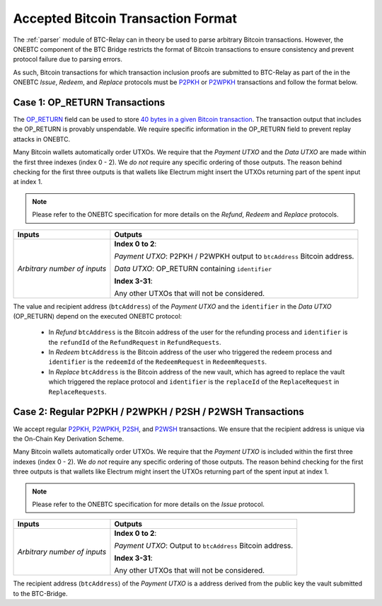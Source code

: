 .. _accepted-tx-format:

Accepted Bitcoin Transaction Format
===================================

The :ref:`parser` module of BTC-Relay can in theory be used to parse arbitrary Bitcoin transactions.
However, the ONEBTC component of the BTC Bridge restricts the format of Bitcoin transactions to ensure consistency and prevent protocol failure due to parsing errors.

As such, Bitcoin transactions for which transaction inclusion proofs are submitted to BTC-Relay as part of the in the ONEBTC *Issue*, *Redeem*, and *Replace* protocols must be `P2PKH <https://en.bitcoinwiki.org/wiki/Pay-to-Pubkey_Hash>`_ or `P2WPKH <https://github.com/libbitcoin/libbitcoin-system/wiki/P2WPKH-Transactions>`_ transactions and follow the format below.

Case 1: OP_RETURN Transactions
------------------------------

The `OP_RETURN <https://bitcoin.org/en/transactions-guide#term-null-data>`_ field can be used to store `40 bytes in a given Bitcoin transaction <https://bitcoin.stackexchange.com/questions/29554/explanation-of-what-an-op-return-transaction-looks-like>`_. The transaction output that includes the OP_RETURN is provably unspendable. We require specific information in the OP_RETURN field to prevent replay attacks in ONEBTC.

Many Bitcoin wallets automatically order UTXOs. We require that the *Payment UTXO* and the *Data UTXO* are made within the first three indexes (index 0 - 2).
We *do not* require any specific ordering of those outputs.
The reason behind checking for the first three outputs is that wallets like Electrum might insert the UTXOs returning part of the spent input at index 1.

.. note:: Please refer to the ONEBTC specification for more details on the *Refund*, *Redeem* and *Replace* protocols.


.. tabularcolumns:: |l|L|

============================  ===========================================================
Inputs                        Outputs
============================  ===========================================================
*Arbitrary number of inputs*  **Index 0 to 2**:

                              *Payment UTXO*: P2PKH / P2WPKH output to ``btcAddress`` Bitcoin address.

                              *Data UTXO*: OP_RETURN containing ``identifier``

                              **Index 3-31**:

                              Any other UTXOs that will not be considered.

============================  ===========================================================

The value and recipient address (``btcAddress``) of the *Payment UTXO* and the ``identifier`` in the *Data UTXO* (OP_RETURN) depend on the executed ONEBTC protocol:

  + In *Refund* ``btcAddress`` is the Bitcoin address of the user for the refunding process and ``identifier`` is the ``refundId`` of the ``RefundRequest`` in ``RefundRequests``.
  + In *Redeem* ``btcAddress`` is the Bitcoin address of the user who triggered the redeem process and ``identifier`` is the ``redeemId`` of the ``RedeemRequest`` in ``RedeemRequests``.
  + In *Replace* ``btcAddress`` is the Bitcoin address of the new vault, which has agreed to replace the vault which triggered the replace protocol and ``identifier`` is the ``replaceId`` of the ``ReplaceRequest`` in ``ReplaceRequests``.

Case 2: Regular P2PKH / P2WPKH / P2SH / P2WSH Transactions
----------------------------------------------------------

We accept regular `P2PKH <https://en.bitcoinwiki.org/wiki/Pay-to-Pubkey_Hash>`_, `P2WPKH <https://github.com/libbitcoin/libbitcoin-system/wiki/P2WPKH-Transactions>`_, `P2SH <https://github.com/libbitcoin/libbitcoin-system/wiki/P2SH(P2WSH)-Transactions>`_, and `P2WSH <https://github.com/libbitcoin/libbitcoin-system/wiki/P2WSH-Transactions>`_ transactions.
We ensure that the recipient address is unique via the On-Chain Key Derivation Scheme.

Many Bitcoin wallets automatically order UTXOs. We require that the *Payment UTXO* is included within the first three indexes (index 0 - 2).
We *do not* require any specific ordering of those outputs.
The reason behind checking for the first three outputs is that wallets like Electrum might insert the UTXOs returning part of the spent input at index 1.

.. note:: Please refer to the ONEBTC specification for more details on the *Issue* protocol.

.. tabularcolumns:: |l|L|

============================  ===========================================================
Inputs                        Outputs
============================  ===========================================================
*Arbitrary number of inputs*  **Index 0 to 2**:

                              *Payment UTXO*: Output to ``btcAddress`` Bitcoin address.

                              **Index 3-31**:

                              Any other UTXOs that will not be considered.

============================  ===========================================================

The recipient address (``btcAddress``) of the *Payment UTXO* is a address derived from the public key the vault submitted to the BTC-Bridge.